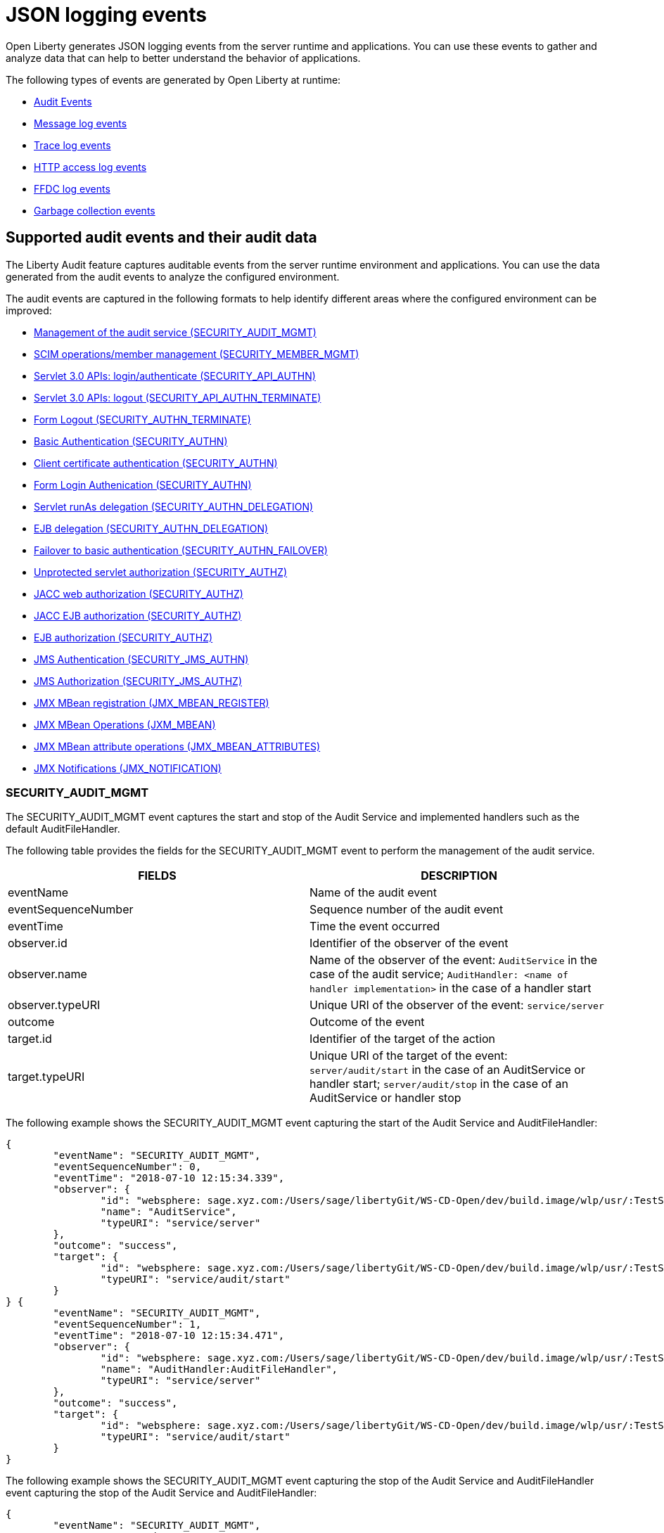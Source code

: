 // Copyright (c) 2018 IBM Corporation and others.
// Licensed under Creative Commons Attribution-NoDerivatives
// 4.0 International (CC BY-ND 4.0)
//   https://creativecommons.org/licenses/by-nd/4.0/
//
// Contributors:
//     IBM Corporation
//
:page-layout: general-reference
:page-type: general
:seo-title: JSON logging events - OpenLiberty.io
:seo-description: The JSON logging events that can be captured from the Open Liberty server runtime environment and applications.
= JSON logging events
Open Liberty generates JSON logging events from the server runtime and applications. You can use these events to gather and analyze data that can help to better understand the behavior of applications. 

The following types of events are generated by Open Liberty at runtime:

* <<Supported audit events and their data, Audit Events>>
* <<Message log events, Message log events>>
* <<Trace log events, Trace log events>>
* <<HTTP access log events, HTTP access log events>>
* <<FFDC log events, FFDC log events>>
* <<Garbage collection events, Garbage collection events>>

== Supported audit events and their audit data

The Liberty Audit feature captures auditable events from the server runtime environment and applications. You can use the data generated from the audit events to analyze the configured environment.

The audit events are captured in the following formats to help identify different areas where the configured environment can be improved:

* <<SECURITY_AUDIT_MGMT, Management of the audit service (SECURITY_AUDIT_MGMT)>>
* <<SECURITY_MEMBER_MGMT, SCIM operations/member management (SECURITY_MEMBER_MGMT)>>
* <<SECURITY_API_AUTHN, Servlet 3.0 APIs: login/authenticate (SECURITY_API_AUTHN)>>
* <<SECURITY_API_AUTHN_TERMINATE, Servlet 3.0 APIs: logout (SECURITY_API_AUTHN_TERMINATE)>>
* <<SECURITY_AUTHN_TERMINATE, Form Logout (SECURITY_AUTHN_TERMINATE)>>
* <<SECURITY_AUTHN, Basic Authentication (SECURITY_AUTHN)>>
* <<SECURITY_AUTHN, Client certificate authentication (SECURITY_AUTHN)>>
* <<SECURITY_AUTHN, Form Login Authenication (SECURITY_AUTHN)>>
* <<SECURITY_AUTHN_DELEGATION, Servlet runAs delegation (SECURITY_AUTHN_DELEGATION)>>
* <<SECURITY_AUTHN_DELEGATION, EJB delegation (SECURITY_AUTHN_DELEGATION)>>
* <<SECURITY_AUTHN_FAILOVER, Failover to basic authentication (SECURITY_AUTHN_FAILOVER)>>
* <<SECURITY_AUTHZ, Unprotected servlet authorization (SECURITY_AUTHZ)>>
* <<SECURITY_AUTHZ, JACC web authorization (SECURITY_AUTHZ)>>
* <<SECURITY_AUTHZ, JACC EJB authorization (SECURITY_AUTHZ)>>
* <<SECURITY_AUTHZ, EJB authorization (SECURITY_AUTHZ)>>
* <<SECURITY_JMS_AUTHN, JMS Authentication (SECURITY_JMS_AUTHN)>>
* <<SECURITY_JMS_AUTHZ, JMS Authorization (SECURITY_JMS_AUTHZ)>>
* <<JMX_MBEAN_REGISTER, JMX MBean registration (JMX_MBEAN_REGISTER)>>
* <<JMX_MBEAN, JMX MBean Operations (JXM_MBEAN)>>
* <<JMX_MBEAN_ATTRIBUTES, JMX MBean attribute operations (JMX_MBEAN_ATTRIBUTES)>>
* <<JMX_NOTIFICATION, JMX Notifications (JMX_NOTIFICATION)>>

=== SECURITY_AUDIT_MGMT

The SECURITY_AUDIT_MGMT event captures the start and stop of the Audit Service and implemented handlers such as the default AuditFileHandler.


The following table provides the fields for the SECURITY_AUDIT_MGMT event to perform the management of the audit service.

[cols=",",options="header",]
|===
|FIELDS |DESCRIPTION
|eventName |Name of the audit event
|eventSequenceNumber |Sequence number of the audit event
|eventTime |Time the event occurred
|observer.id |Identifier of the observer of the event
|observer.name |Name of the observer of the event: `AuditService` in the case of the audit service; `AuditHandler: <name of handler implementation>` in the case of a handler start
|observer.typeURI |Unique URI of the observer of the event: `service/server`
|outcome |Outcome of the event
|target.id |Identifier of the target of the action
|target.typeURI |Unique URI of the target of the event: `server/audit/start` in the case of an AuditService or handler start; `server/audit/stop` in the case of an AuditService or handler stop
|===


The following example shows the SECURITY_AUDIT_MGMT event capturing the start of the Audit Service and AuditFileHandler:

[source,json]
----
{
	"eventName": "SECURITY_AUDIT_MGMT",
	"eventSequenceNumber": 0,
	"eventTime": "2018-07-10 12:15:34.339",
	"observer": {
		"id": "websphere: sage.xyz.com:/Users/sage/libertyGit/WS-CD-Open/dev/build.image/wlp/usr/:TestServer.audit",
		"name": "AuditService",
		"typeURI": "service/server"
	},
	"outcome": "success",
	"target": {
		"id": "websphere: sage.xyz.com:/Users/sage/libertyGit/WS-CD-Open/dev/build.image/wlp/usr/:TestServer.audit",
		"typeURI": "service/audit/start"
	}
} {
	"eventName": "SECURITY_AUDIT_MGMT",
	"eventSequenceNumber": 1,
	"eventTime": "2018-07-10 12:15:34.471",
	"observer": {
		"id": "websphere: sage.xyz.com:/Users/sage/libertyGit/WS-CD-Open/dev/build.image/wlp/usr/:TestServer.audit",
		"name": "AuditHandler:AuditFileHandler",
		"typeURI": "service/server"
	},
	"outcome": "success",
	"target": {
		"id": "websphere: sage.xyz.com:/Users/sage/libertyGit/WS-CD-Open/dev/build.image/wlp/usr/:TestServer.audit",
		"typeURI": "service/audit/start"
	}
}
----

The following example shows the SECURITY_AUDIT_MGMT event capturing the stop of the Audit Service and AuditFileHandler event capturing the stop of the Audit Service and AuditFileHandler:

[source,json]
----
{
	"eventName": "SECURITY_AUDIT_MGMT",
	"eventSequenceNumber": 8,
	"eventTime": "2018-07-10 12:15:40.354",
	"observer": {
		"id": "websphere: sage.xyz.com:/Users/sage/libertyGit/WS-CD-Open/dev/build.image/wlp/usr/:TestServer.audit",
		"name": "AuditHandler:AuditFileHandler",
		"typeURI": "service/server"
	},
	"outcome": "success",
	"target": {
		"id": "websphere: sage.xyz.com:/Users/sage/libertyGit/WS-CD-Open/dev/build.image/wlp/usr/:TestServer.audit",
		"typeURI": "service/audit/stop"
	}
} {
	"eventName": "SECURITY_AUDIT_MGMT",
	"eventSequenceNumber": 9,
	"eventTime": "2018-07-10 12:15:40.360",
   "observer": {
		"id": "websphere: sage.xyz.com:/Users/sage/libertyGit/WS-CD-Open/dev/build.image/wlp/usr/:TestServer.audit",
		"name": "AuditService",
		"typeURI": "service/server"
	},
	"outcome": "success",
	"target": {
		"id": "websphere: sage.xyz.com:/Users/sage/libertyGit/WS-CD-Open/dev/build.image/wlp/usr/:TestServer.audit",
		"typeURI": "service/audit/stop"
	}
}
----








=== SECURITY_MEMBER_MGMT

You can use the SECURITY_Member_MGMT event to perform SCIM operations or member management. The following table provides the fields for the SECURITY_Member_MGMT event and a description of each field.

[cols=",",options="header",]
|===
|FIELDS |DESCRIPTION
|eventName |Name of the audit event
|eventSequenceNumber |Sequence number of the audit event
|eventTime |Time the event occurred
|initiator.host.address |Host address of the initiator of the event
|initiator.host.agent |Name of monitoring agent associated with initiator
|observer.id |Identifier of the observer of the event
|observer.name |Name of the observer of the event: `SecurityService`
|observer.typeURI |Unique URI of the observer of the event: `service/server`
|outcome |Outcome of the event
|reason.reasonCode |A value indicating the underlying success or error code for the outcome. In general, a value of 200 means success.
|reason.reasonType |A value indicating the underlying mechanism, i.e., and HTTP or HTTPS associated with the request
|target.action |What action was being performed on the target
|target.appname |Name of the application to be accessed or run on the target
|target.credential.token |Token name of user performing action
|target.credential.type |Token type of user performing action
|target.entityType |Generic name of the member being acted upon: PersonAccount, Group
|target.host.address |Host and port of the target
|target.id |Identifier of the target of the action
|target.method |Method being invoked on the target, i.e.,GET, POST
|target.name |Name of the target. Note that the name will include “urbridge”, “scim” or “vmmservice”, depending on the flow of the request (for example, is it a call coming through scim).
|target.realm |Realm name associated with the target
|target.repositoryId |Repository identifier associated with the target
|target.session |Session identifier associated with the target
|target.uniqueName |Unique name of the member being acted upon
|target.typeURI |Unique URI of the target of the event: server/vmmservice/<action>
|===

The following example shows a SECURITY_MEMBER_MGMT user record creation action:

[source,json]
----
{
	"eventName": "SECURITY_MEMBER_MGMT",
	"eventSequenceNumber": 13,
	"eventTime": "2018-07-24 10:58:45.284 EDT",
	"initiator": \{
		"host": \{
			"address": "127.0.0.1",
			"agent": "Java/1.8.0"
		}
	},
	"observer": \{
		"id": "#websphere#: sage.xyz.com:C:/liberty/libertyGit/WS-CD-Open/#dev#/build.image/#wlp#/#usr#/:scim.custom.repository.audit",
		"name": "SecurityService",
		"typeURI": "service/server"
	},
	"outcome": "success",
	"reason": \{
		"reasonCode": "200",
		"reasonType": "HTTPS"
	},
	"target": \{
		"action": "create",
		"#appname#": "RESTProxyServlet",
		"credential": \{
			"token": "adminUser",
			"type": "BASIC"
		},
		"entityType": "PersonAccount",
		"host": \{
			"address": "127.0.0.1:63571"
		},
		"id": "#websphere#: sage.xyz.com:C:/liberty/libertyGit/WS-CD-Open/#dev#/build.image/#wlp#/#usr#/:scim.custom.repository.audit",
		"method": "POST",
		"name": "/#ibm#/#api#/#scim#/Users",
		"realm": "sampleCustomRepositoryRealm",
		"repositoryId": "sampleCustomRepository",
		"session": "myQz9fZu2ZUW0nEUWvEaiQC",
		"typeURI": "service/#vmmservice#/create",
		"uniqueName": "#cn#=#usertemp#,o=#ibm#,c=us"

	}

}
----

The following example shows a SECURITY_MEMBER_MGMT user lookup action:

[source,json]
----
{
	"eventName": "SECURITY_MEMBER_MGMT",
	"eventSequenceNumber": 14,
	"eventTime": "2018-07-24 10:58:45.343 EDT",
   "initiator": \{
		"host": \{
			"address": "127.0.0.1",
			"agent": "Java/1.8.0"
		}
	},
	"observer": \{
		"id": "#websphere#: sage.xyz.com:C:/liberty/libertyGit/WS-CD-Open/#dev#/build.image/#wlp#/#usr#/:scim.custom.repository.audit",
		"name": "SecurityService",
		"typeURI": "service/server"
	},
	"outcome": "success",
	"reason": \{
		"reasonCode": "200",
		"reasonType": "HTTPS"
	},
	"target": \{
		"action": "get",
		"#appname#": "RESTProxyServlet",
		"credential": \{
			"token": "adminUser",
			"type": "BASIC"
		},
		"entityType": "PersonAccount",
		"host": \{
			"address": "127.0.0.1:63571"
		},
		"id": "#websphere#: sage.xyz.com:C:/liberty/libertyGit/WS-CD-Open/#dev#/build.image/#wlp#/#usr#/:scim.custom.repository.audit",
		"method": "POST",
		"name": "/#ibm#/#api#/#scim#/Users",
		"realm": "sampleCustomRepositoryRealm",
		"repositoryId": "sampleCustomRepository",
		"session": "myQz9fZu2ZUW0nEUWvEaiQC",
		"typeURI": "service/#vmmservice#/get",
		"uniqueName": "#cn#=#usertemp#,o=#ibm#,c=us"
	}
}
----


=== SECURITY_API_AUTHN

You can use the SECURITY_API_AUTHN event to perform login and authentication for servlet 3.0 APIs. The following table provides the fields for the SECURITY_API_AUTHN event and a description of each field.

[cols=",",options="header",]
|===
|FIELDS |DESCRIPTION
|eventName |Name of the audit event
|eventSequenceNumber |Sequence number of the audit event
|eventTime |Time the event occurred
|initiator.host.address |Host address of the initiator of the event
|initiator.host.agent |Name of monitoring agent associated with initiator
|observer.id |Identifier of the observer of the event
|observer.name |Name of the observer of the event: `SecurityService`
|observer.typeURI |Unique URI of the observer of the event: `service/server`
|outcome |Outcome of the event
|reason.reasonCode |A value indicating the underlying success or error code for the outcome. In general, a value of 200 means success
|reason.reasonType |A value indicating the underlying mechanism, i.e., HTTP or HTTPS, associated with the request
|target.appname |Name of the application to be accessed or run on the target
|target.credential.token |Token name of user performing action
|target.credential.type |Token type of user performing action. BASIC, FORM or CLIENTCERT
|target.host.address |Host and port of the target
|target.id |Identifier of the target of the action
|target.method |Method being invoked on the target, i.e.,GET, POST
|target.name |Context root
|target.params |Names and values of any parameters sent to the target with the action
|target.realm |Realm name associated with the target
|target.session |HTTP session ID
|target.typeURI |Unique URI of the target of the event: `service/application/web`
|===

The following example shows a SECURITY_API_AUTHN event that results in a redirect:

[source,json]
----
{
	"eventName": “SECURITY_API_AUTHN ",
	"eventSequenceNumber": 2,
	"eventTime": "2018-07-24 13:03:24.142 EDT",
	"initiator": \{
		"host": \{
			"address": "127.0.0.1",
			"agent": "Apache-HttpClient/4.1.2 (java 1.5)"
		}
	},
	"observer": \{
		"id": "#websphere#: sage.xyz.com:C:/liberty/libertyGit/WS-CD-Open/#dev#/build.image/#wlp#/#usr#/:com.ibm.ws.webcontainer.security.fat.loginmethod.audit",
		"name": "SecurityService",
		"typeURI": "service/server"
	},
	"outcome": "failure",
	"reason": \{
		"reasonCode": "401",
		"reasonType": "HTTP"
	},
	"target": \{
		"#appname#": "ProgrammaticAPIServlet",
		"credential": \{
			"token": "user2",
			"type": "BASIC"
		},
		"host": \{
			"address": "127.0.0.1:8010"
		},
		"id": "#websphere#: sage.xyz.com:C:/liberty/libertyGit/WS-CD-Open/#dev#/build.image/#wlp#/#usr#/:com.ibm.ws.webcontainer.security.fat.loginmethod.audit",
		"method": "GET",
		"name": "/#basicauth#/ProgrammaticAPIServlet",
		"#params#": "testMethod=login,logout,login&user=user2&password=*******",
		"realm": "BasicRealm",
		"session": "MDqMWXO--7cmdu4Oqkt8J3i",
		"typeURI": "service/application/web"

	}
}
----

=== SECURITY_API_AUTHN_TERMINATE

You can use the SECURITY_API_AUTHN_TERMINATE event to log out for servlet 3.0 APIs. The following table provides the fields for the SECURITY_API_AUTHN_TERMINATE event and a description of each field.

[cols=",",options="header",]
|===
|FIELDS |DESCRIPTION
|eventName |Name of the audit event
|eventSequenceNumber |Sequence number of the audit event
|eventTime |Time the event occurred
|initiator.host.address |Host address of the initiator of the event
|initiator.host.agent |Name of monitoring agent associated with initiator
|observer.id |Identifier of the observer of the event
|observer.name |Name of the observer of the event: `SecurityService`
|observer.typeURI |Unique URI of the observer of the event: `service/server`
|outcome |Outcome of the event
|reason.reasonCode |A value indicating the underlying success or error code for the outcome. In general, a value of 200 means success
|reason.reasonType |A value indicating the underlying mechanism, i.e., HTTP or HTTPS, associated with the request
|target.appname |Name of the application to be accessed or run on the target
|target.credential.token |Token name of user performing action
|target.credential.type |Token type of user performing action. BASIC, FORM or CLIENTCERT
|target.host.address |Host and port of the target
|target.id |Identifier of the target of the action
|target.method |Method being invoked on the target, i.e.,GET, POST
|target.name |Context root
|target.params |Names and values of any parameters sent to the target with the action
|target.realm |Realm name associated with the target
|target.session |HTTP Session ID
|target.typeURI |Unique URI of the target of the event: `service/application/web`
|===

The following example shows a successful SECURITY_API_AUTHN_TERMINATE event:

[source,json]
----
{
	"eventName": “SECURITY_API_AUTHN_TERMINATE ",
	"eventSequenceNumber": 3,
	"eventTime": "2018-07-24 13:03:24.193 EDT",
	"initiator": \{
		"host": \{
			"address": "127.0.0.1",
			"agent": "Apache-HttpClient/4.1.2 (java 1.5)"
		}
	},
	"observer": \{
		"id": "#websphere#: sage.xyz.com:C:/liberty/libertyGit/WS-CD-Open/#dev#/build.image/#wlp#/#usr#/:com.ibm.ws.webcontainer.security.fat.loginmethod.audit",
		"name": "SecurityService",
		"typeURI": "service/server"
	},
	"outcome": "success",
	"reason": \{
		"reasonCode": "200",
		"reasonType": "HTTP"
	},
	"target": \{
		"#appname#": "ProgrammaticAPIServlet",
		"credential": \{
			"token": "user1",
			"type": "BASIC"
		},
		"host": \{
			"address": "127.0.0.1:8010"
		},
		"id": "#websphere#: sage.xyz.com:C:/liberty/libertyGit/WS-CD-Open/#dev#/build.image/#wlp#/#usr#/:com.ibm.ws.webcontainer.security.fat.loginmethod.audit",
		"method": "GET",
		"name": "/#basicauth#/ProgrammaticAPIServlet",
		"#params#": "testMethod=login,logout,login&user=user2&password=*******",
		"realm": "BasicRealm",
		"session": "MDqMWXO--7cmdu4Oqkt8J3i",
		"typeURI": "service/application/web"
	}
}
----

=== SECURITY_AUTHN

You can use the SECURITY_AUTHN event to perform basic authentication, form login authentication, client certificate authentication, and JASPI authentication. The following table provides the fields for the SECURITY_AUTHN event and a description of each field.

[cols=",",options="header",]
|===
|FIELDS |DESCRIPTION
|eventName |Name of the audit event
|eventSequenceNumber |Sequence number of the audit event
|eventTime |Time the event occurred
|initiator.host.address |Host address of the initiator of the event
|initiator.host.agent |Name of monitoring agent associated with initiator
|observer.id |Identifier of the observer of the event
|observer.name |Name of the observer of the event: `SecurityService`
|observer.typeURI |Unique URI of the observer of the event: `service/server`
|outcome |Outcome of the event
|reason.reasonCode |A value indicating the underlying success or error code for the outcome. In general, a value of 200 means success
|reason.reasonType |A value indicating the underlying mechanism, i.e., HTTP or HTTPS, associated with the request
|target.appname |Name of the application to be accessed or run on the target
|target.credential.token |Token name of user performing action
|target.credential.type |Token type of user performing action. BASIC, FORM or CLIENTCERT
|target.host.address |Host and port of the target
|target.id |Identifier of the target of the action
|target.method |Method being invoked on the target, i.e.,GET, POST
|target.name |Context root
|target.params |Names and values of any parameters sent to the target with the action
|target.realm |Realm name associated with the target
|target.session |HTTP session ID
|target.typeURI |Unique URI of the target of the event: `service/application/web`
|===

The following example shows a successful SECURITY_AUTHN event:

[source,json]
----
{
	"eventName": "SECURITY_AUTHN",
	"eventSequenceNumber": 6,
	"eventTime": "2018-07-24 13:03:28.652 EDT",
   "initiator": \{
		"host": \{
			"address": "127.0.0.1",
			"agent": "Apache-HttpClient/4.1.2 (java 1.5)"
		}
	},
	"observer": \{
		"id": "#websphere#: sage.xyz.com:C:/liberty/libertyGit/WS-CD-Open/#dev#/build.image/#wlp#/#usr#/:com.ibm.ws.webcontainer.security.fat.loginmethod.audit",
		"name": "SecurityService",
		"typeURI": "service/server"
	},
	"outcome": "success",
	"reason": \{
		"reasonCode": "200",
		"reasonType": "HTTP"
	},
	"target": \{
		"#appname#": "ProgrammaticAPIServlet",
		"credential": \{
			"token": "user1",
			"type": "BASIC"
		},
		"host": \{
			"address": "127.0.0.1:8010"
		},
		"id": "#websphere#: sage.xyz.com:C:/liberty/libertyGit/WS-CD-Open/#dev#/build.image/#wlp#/#usr#/:com.ibm.ws.webcontainer.security.fat.loginmethod.audit",
		"method": "GET",
		"name": "/#basicauth#/ProgrammaticAPIServlet",
		"#params#": "testMethod=login,logout,login&user=invalidUser&password=*********",
		"realm": "BasicRealm",
		"session": "vvmysQmVNHt4OfCRNIflZBt",
		"typeURI": "service/application/web"
	}
}
----


=== SECURITY_AUTHN_DELEGATION

You can use the SECURITY_AUTHN_DELEGATION event to perform Servlet runAs delegation and EJB delegation. The following table provides the fields for the SECURITY_AUTHN_DELEGATION event and a description of each field.

[cols=",",options="header",]
|===
|FIELDS |DESCRIPTION
|eventName |Name of the audit event
|eventSequenceNumber |Sequence number of the audit event
|eventTime |Time the event occurred
|initiator.host.address |Host address of the initiator of the event
|initiator.host.agent |Name of monitoring agent associated with initiator
|observer.id |Identifier of the observer of the event
|observer.name |Name of the observer of the event: `SecurityService`
|observer.typeURI |Unique URI of the observer of the event: `service/server`
|outcome |Outcome of the event
|reason.reasonCode |A value indicating the underlying success or error code for the outcome. In general, a value of 200 means success
|reason.reasonType |A value indicating the underlying mechanism, i.e., HTTP or HTTPS, associated with the request
|target.appname |Name of the application to be accessed or run on the target
|target.credential.token |Token name of user performing action
|target.credential.type |Token type of user performing action. BASIC, FORM or CLIENTCERT
|target.delegation.users |List of users in the delegation flow, starting with the initial user invoking the action
|target.host.address |Host and port of the target
|target.id |Identifier of the target of the action
|target.method |Method being invoked on the target, i.e.,GET, POST
|target.name |Context root
|target.params |Names and values of any parameters sent to the target with the action
|target.realm |Realm name associated with the target
|target.runas.role |RunAs role name used in the delegation
|target.session |HTTP session ID
|target.typeURI |Unique URI of the target of the event: `service/application/web`
|===

}

The following example shows a successful SECURITY_AUTHN_DELEGATION event:

[source,json]
----
{
	"eventName": “SECURITY_AUTHN_DELEGATION ",
	"eventSequenceNumber": 12,
	"eventTime": "2018-07-16 10:38:02.281",
	"initiator": \{
		"host": \{
			"address": "127.0.0.1",
			"agent": "Apache-HttpClient/4.1.2 (java 1.5)"
		}
	},
	"observer": \{
		"id": "#websphere#: sage.xyz.com:C:/liberty/libertyGit/WS-CD-Open/#dev#/build.image/#wlp#/#usr#/:com.ibm.ws.ejbcontainer.security.fat.audit",
		"name": "SecurityService",
		"typeURI": "service/server"
	},
	"outcome": "success",
	"reason": \{
		"reasonCode": "200",
		"reasonType": "EJB"
	},
	"target": \{
		"#appname#": "SecurityEJBA01Bean",
		"credential": \{
			"token": "user2",
			"type": "BASIC"
		},
		"delegation": \{
			"users": "user:BasicRealm/user2; user:BasicRealm/user99"
		},
		"host": \{
			"address": "127.0.0.1:8010"
		},
		"id": "#websphere#: sage.xyz.com:C:/liberty/libertyGit/WS-CD-Open/#dev#/build.image/#wlp#/#usr#/:com.ibm.ws.ejbcontainer.security.fat.audit",
		"method": "GET",
		"name": "/#securityejb#/SimpleServlet",
		"#params#": "testInstance=ejb01&testMethod=runAsSpecified",
		"realm": "BasicRealm",
      "#runas#": \{
			"role": "Employee"
		},
		"session": "b3g01JoFvsy7uKDNBqH7An-",
		"typeURI": "service/application/web"
	}
}
----

=== SECURITY_AUTHN_FAILOVER

You can use the SECURITY_AUTHN_FAILOVER event to perform failover to basic authentication. The following table provides the fields for the SECURITY_AUTHN_FAILOVER event and a description of each field.

[cols=",",options="header",]
|===
|FIELDS |DESCRIPTION
|eventName |Name of the audit event
|eventSequenceNumber |Sequence number of the audit event
|eventTime |Time the event occurred
|initiator.host.address |Host address of the initiator of the event
|initiator.host.agent |Name of monitoring agent associated with initiator
|observer.id |Identifier of the observer of the event
|observer.name |Name of the observer of the event: `SecurityService`
|observer.typeURI |Unique URI of the observer of the event: `service/server`
|outcome |Outcome of the event
|reason.reasonCode |A value indicating the underlying success or error code for the outcome. In general, a value of 200 means success
|reason.reasonType |A value indicating the underlying mechanism, i.e., HTTP or HTTPS associated with the request
|target.appname |Name of the application to be accessed or run on the target
|target.authtype.failover |Name of failover authentication mechanism
|target.authtype.original |Name of original authentication mechanism
|target.credential.token |Token name of user performing action
|target.credential.type |Token type of user performing action. BASIC, FORM, or CLIENTCERT
|target.host.address |Host and port of the target
|target.id |Identifier of the target of the action
|target.method |Method being invoked on the target, i.e.,GET, POST
|target.name |Context root
|target.params |Names and values of any parameters sent to the target with the action
|target.realm |Realm name associated with the target
|target.session |HTTP session ID
|target.typeURI |Unique URI of the target of the event: `service/application/web`
|===

The following example shows a SECURITY_AUTHN_FAILOVER event:

[source,json]
----
{
	"eventName": "SECURITY_AUTHN_FAILOVER”,
	"eventSequenceNumber": 4,
	"eventTime": "2018-07-24 13:05:03.777 EDT",
	"initiator": \{
		"host": \{
			"address": "127.0.0.1",
			"agent": "Apache-HttpClient/4.1.2 (java 1.5)"
		}
	},
	"observer": \{
		"id": "#websphere#: sage.xyz.com:C:/liberty/libertyGit/WS-CD-Open/#dev#/build.image/#wlp#/#usr#/:com.ibm.ws.webcontainer.security.fat.clientcertfailover.audit",
		"name": "SecurityService",
		"typeURI": "service/server"
	},
	"outcome": "success",
	"reason": \{
		"reasonCode": "200",
		"reasonType": "HTTPS"
	},
	"target": \{
		"#appname#": "ClientCertServlet",
		"#authtype#": \{
			"#failover#": "BASIC",
			"original": "CLIENT_CERT"
		},
		"credential": \{
			"token": "LDAPUser1",
			"type": "BASIC"
		},
		"host": \{
			"address": "127.0.0.1:8020"
		},
		"id": "#websphere#: sage.xyz.com:C:/liberty/libertyGit/WS-CD-Open/#dev#/build.image/#wlp#/#usr#/:com.ibm.ws.webcontainer.security.fat.clientcertfailover.audit",
		"method": "GET",
		"name": "/#clientcert#/SimpleServlet",
		"realm": "SampleLdapIDSRealm",
		"session": "-7moVRZaL1mU2SVf0RHP28x",
		"typeURI": "service/application/web"
	}
}
----


=== SECURITY_AUTHN_TERMINATE

You can use the SECURTIY_AUTHN_TERMINATE event to perform a form logout. The following table provides the fields for the SECURITY_AUTHN_TERMINATE event and a description of each field.

[cols=",",options="header",]
|===
|FIELDS |DESCRIPTION
|eventName |Name of the audit event
|eventSequenceNumber |Sequence number of the audit event
|eventTime |Time the event occurred
|initiator.host.address |Host address of the initiator of the event
|initiator.host.agent |Name of monitoring agent associated with initiator
|observer.id |Identifier of the observer of the event
|observer.name |Name of the observer of the event: `SecurityService`
|observer.typeURI |Unique URI of the observer of the event: `service/server`
|outcome |Outcome of the event
|reason.reasonCode |A value indicating the underlying success or error code for the outcome. In general, a value of 200 means success
|reason.reasonType |A value indicating the underlying mechanism, i.e., HTTP or HTTPS, associated with the request
|target.appname |Name of the application to be accessed or run on the target
|target.authtype.failover |Name of failover authentication mechanism
|target.authtype.original |Name of original authentication mechanism
|target.credential.token |Token name of user performing action
|target.credential.type |Token type of user performing action. BASIC, FORM or CLIENTCERT
|target.host.address |Host and port of the target
|target.id |Identifier of the target of the action
|target.method |Method being invoked on the target, i.e.,GET, POST
|target.name |Context root
|target.params |Names and values of any parameters sent to the target with the action
|target.realm |Realm name associated with the target
|target.session |HTTP session ID
|target.typeURI |Unique URI of the target of the event: `service/application/web`
|===

Example of SECURITY_AUTHN_TERMINATE

[source,json]
----
{
	"eventName": “SECURITY_AUTHN_TERMINATE ",
	"eventSequenceNumber
	"eventTime": "2018-07-24 13:02:50.813 EDT",
	"initiator": \{
		"host": \{
			"address": "127.0.0.1",
			"agent": "Apache-HttpClient/4.1.2 (java 1.5)"
		}
	},
	"observer": \{
		"id": "#websphere#: sage.xyz.com:C:/liberty/libertyGit/WS-CD-Open/#dev#/build.image/#wlp#/#usr#/:com.ibm.ws.webcontainer.security.fat.formlogout.audit",
		"name": "SecurityService",
		"typeURI": "service/server"
	},
	"outcome": "success",
	"reason": \{
		"reasonCode": "200",
		"reasonType": "HTTP"
	},
	"target": \{
		"credential": \{
			"token": "user1",
			"type": "FORM"
		},
		"host": \{
			"address": "127.0.0.1:8010"
		},
		"id": "#websphere#: sage.xyz.com:C:/liberty/libertyGit/WS-CD-Open/#dev#/build.image/#wlp#/#usr#/:com.ibm.ws.webcontainer.security.fat.formlogout.audit",
		"method": "POST",
		"name": "/#formlogin#/ibm_security_logout",
		"realm": "BasicRealm",
		"session": "oNbsJSCYJrg2SPqzlL-5YxG",
		"typeURI": "service/application/web"

	}

}
----

=== SECURITY_AUTHZ

You can use the  SECURITY_AUTHZ event to perform Jacc web authorization, unprotected servlet authorization, Jacc EJB authorization, and EJB authorization. The following table provides the fields for the SECURITY_AUTHZ event and a description of each field.

[cols=",",options="header",]
|===
|FIELDS |DESCRIPTION
|eventName |Name of the audit event
|eventSequenceNumber |Sequence number of the audit event
|eventTime |Time the event occurred
|initiator.host.address |Host address of the initiator of the event
|initiator.host.agent |Name of monitoring agent associated with initiator
|observer.id |Identifier of the observer of the event
|observer.name |Name of the observer of the event: `SecurityService`
|observer.typeURI |Unique URI of the observer of the event: `service/server`
|outcome |Outcome of the event
|reason.reasonCode |A value indicating the underlying success or error code for the outcome. In general, a value of 200 means success
|reason.reasonType |A value indicating the underlying mechanism, i.e., HTTP and HTTPS, associated with the request
|target.appname |Name of the application to be accessed or run on the target
|target.credential.token |Token name of user performing action
|target.credential.type |Token type of user performing action. BASIC, FORM or CLIENTCERT
|target.ejb.beanname |EJB bean name (for EJB authorization)
|target.ejb.method.interface |EJB method interface (for EJB authorization)
|target.ejb.method.signature |EJB method signature (for EJB authorization)
|target.ejb.module.name |EJB module name (for EJB authorization)
|target.host.address |Host and port of the target
|target.id |Identifier of the target of the action
|target.method |Method being invoked on the target, i.e.,GET, POST
|target.name |Context root
|target.params |Names and values of any parameters sent to the target with the action
|target.realm |Realm name associated with the target
|target.role.names |Roles identified as being needed (if not permit all for EJBs)
|target.session |HTTP session ID
|target.typeURI |Unique URI of the target of the event: `service/application/web`
|===

The following example shows a successful WEB authorization event:

[source,json]
----
{
	"eventName": “SECURITY_AUTHZ ",
	"eventSequenceNumber": 4,
	"eventTime": "2018-07-16 10:37:56.259",
	"initiator": \{
		"host": \{
			"address": "127.0.0.1",
			"agent": "Apache-HttpClient/4.1.2 (java 1.5)"
		}
	},
	"observer": \{
		"id": "#websphere#: sage.xyz.com:C:/liberty/libertyGit/WS-CD-Open/#dev#/build.image/#wlp#/#usr#/:com.ibm.ws.ejbcontainer.security.fat.audit",
		"name": "SecurityService",
		"typeURI": "service/server"
	},
	"outcome": "success",
	"reason": \{
		"reasonCode": "200",
		"reasonType": "HTTP"
	},
	"target": \{
		"#appname#": "SecurityEJBServlet",
		"credential": \{
			"token": "user2",
			"type": "BASIC"
		},
		"host": \{
			"address": "127.0.0.1:8010"
		},
		"id": "#websphere#: sage.xyz.com:C:/liberty/libertyGit/WS-CD-Open/#dev#/build.image/#wlp#/#usr#/:com.ibm.ws.ejbcontainer.security.fat.audit",
		"method": "GET",
		"name": "/#securityejb#/SimpleServlet",
		"#params#": "testInstance=ejb01&testMethod=runAsSpecified",
		"realm": "BasicRealm",
		"role": \{
			"names": "[AllAuthenticated]"
		},
		"session": "NNLU_QCIGIOPHhKLWY1BxVJ",
		"typeURI": "service/application/web"
	}
}
----

The following example shows a successful EJB authorization:
[source,json]
----
{
	"eventName": “SECURITY_AUTHZ”,
	"eventSequenceNumber": 5,
	"eventTime": "2018-07-16 10:37:56.719",
	"initiator": \{
		"host": \{
			"address": "127.0.0.1",
			"agent": "Apache-HttpClient/4.1.2 (java 1.5)"
		}
	},
	"observer": \{
		"id": "#websphere#: sage.xyz.com:C:/liberty/libertyGit/WS-CD-Open/#dev#/build.image/#wlp#/#usr#/:com.ibm.ws.ejbcontainer.security.fat.audit",
		"name": "SecurityService",
		"typeURI": "service/server"
	},
	"outcome": "success",
	"reason": \{
		"reasonCode": "200",
		"reasonType": "EJB Permit All"
	},
	"target": \{
		"#appname#": "#securityejb#",
		"credential": \{
			"token": "user2",
			"type": "BASIC"
		},
		"#ejb#": \{
			"#beanname#": "SecurityEJBA01Bean",
			"method": \{
				"interface": "Local",
				"signature": "runAsSpecified:"
			},
			"module": \{
				"name": "SecurityEJB.jar"
			}
		},
		"host": \{
			"address": "127.0.0.1:8010"
		},
		"id": "#websphere#: sage.xyz.com:C:/liberty/libertyGit/WS-CD-Open/#dev#/build.image/#wlp#/#usr#/:com.ibm.ws.ejbcontainer.security.fat.audit",
		"method": "runAsSpecified",
		"name": "/#securityejb#/SimpleServlet",
		"#params#": "testInstance=ejb01&testMethod=runAsSpecified",
		"realm": "BasicRealm",
		"session": "NNLU_QCIGIOPHhKLWY1BxVJ",
		"typeURI": "service/application/web"
	}
----

=== SECURITY_JMS_AUTHN

You can use the SECURITY_JMS_AUTHENTICATION event to perform JMS authentication. The following table provides the fields for the SECURITY_JMS_AUTHENTICATION event and a description of each field.

[cols=",",options="header",]
|===
|FIELDS |DESCRIPTION
|eventName |Name of the audit event
|eventSequenceNumber |Sequence number of the audit event
|eventTime |Time the event occurred
|initiator.host.address |Host address of the initiator of the event
|initiator.host.agent |Name of monitoring agent associated with initiator
|observer.id |Identifier of the observer of the event
|observer.name |Name of the observer of the event: `JMSMessagingImplementation`
|observer.typeURI |Unique URI of the observer of the event: `service/server`
|outcome |Outcome of the event
|reason.reasonCode |A value indicating the underlying success or error code for the outcome. In general, a value of 200 means success
|reason.reasonType |A value indicating the underlying mechanism, i.e., and HTTP(S), JMS, EJB, etc. associated with the request
|target.credential.token |Token name of user performing action
|target.credential.type |Token type of user performing action
|target.host.address |Host and port of the target
|target.id |Identifier of the target of the action
|target.messaging.busname |Name of messaging bus
|target.messaging.callType |Identifies if call is remote or local
|target.messaging.engine |Name of messaging engine
|target.messaing.loginType |Name of the login algorithm used, i.e., Userid+Password
|target.messaging.remote.chainName |If the operation is remote, the name of the remote chain name
|target.realm |Realm name associated with the target
|target.typeURI |Unique URI of the target of the event: `service/jms/messaging`
|===

The following example shows a successful SECURITY_JMS_AUTHN event:

[source,json]
----
{
	"eventName": “SECURITY_JMS_AUTHN ",
	"eventSequenceNumber": 10,
	"eventTime": "2018-07-19 14:33:51.135 EDT",
	"observer": \{
		"id": "#websphere#: sage.xyz.com:C:/liberty/libertyGit/WS-CD-Open/#dev#/build.image/#wlp#/#usr#/:TestServer.audit",
		"name": "JMSMessagingImplementation",
		"typeURI": "service/server"
	},
	"outcome": "success",
	"reason": \{
		"reasonCode": "200",
		"reasonType": "JMS"
	},
	"target": \{
		"credential": \{
			"token": "validUser",
			"type": "BASIC"
		},
		"host": \{
			"address": "127.0.0.1:53166"
		},
		"id": "#websphere#: sage.xyz.com:C:/liberty/libertyGit/WS-CD-Open/#dev#/build.image/#wlp#/#usr#/:TestServer.audit",
		"messaging": \{
			"#busname#": "defaultBus",
			"callType": "remote",
			"engine": "defaultME",
			"loginType": "#Userid#+Password",
         "remote": \{
				"chainName": "InboundBasicMessaging"
			}
		},
		"realm": "customRealm",
		"typeURI": "service/#jms#/messagingEngine"
	}
}
----

=== SECURITY_JMS_AUTHZ

You can use the SECURITY_JMS_AUTHZ event to peform JMS authorization. The following table provides the fields for the SECURITY_JMS_AUTHZ event and a description of each field.

[cols=",",options="header",]
|===
|FIELDS |DESCRIPTION
|eventName |Name of the audit event
|eventSequenceNumber |Sequence number of the audit event
|eventTime |Time the event occurred
|initiator.host.address |Host address of the initiator of the event
|initiator.host.agent |Name of monitoring agent associated with initiator
|observer.id |Identifier of the observer of the event
|observer.name |Name of the observer of the event: `JMSMessagingImplementation`
|observer.typeURI |Unique URI of the observer of the event: `service/server`
|outcome |Outcome of the event
|reason.reasonCode |A value indicating the underlying success or error code for the outcome. In general, a value of 200 means success
|reason.reasonType |A value indicating the underlying mechanism, i.e., and HTTP(S), JMS, EJB, etc. associated with the request
|target.credential.token |Token name of user performing action
|target.credential.type |Token type of user performing action
|target.host.address |Host and port of the target
|target.id |Identifier of the target of the action
|target.messaging.busname |Name of messaging bus
|target.messaging.callType |Identifies if call is remote or local
|target.messaging.destination |Name of messaging destination
|target.messaging.engine |Name of messaging engine
|target.messaging.jmsActions |List of actions the credential is allowed
|target.messaging.jmsResource |Name of the JMS resource, i.e., QUEUE, TOPIC, TEMPORARY DESTINATION
|target.messaging.operationType |Name of the operation that is being requested
|target.messaging.remote.chainName |If the operation is remote, the name of the remote chain name
|target.realm |Realm name associated with the target
|target.typeURI |Unique URI of the target of the event: `service/jms/messaging`
|===

The following example shows a successful SECURITY_JMS_AUTHZ event:

[source,json]
----
{
	"eventName": “SECURITY_JMS_AUTHZ ",
	"eventSequenceNumber": 11,
	"eventTime": "2018-07-19 14:33:51.247 EDT",
	"observer": \{
		"id": "#websphere#: sage.xyz.com:C:/liberty/libertyGit/WS-CD-Open/#dev#/build.image/#wlp#/#usr#/:TestServer.audit",
		"name": "JMSMessagingImplementation",
		"typeURI": "service/server"
	},
	"outcome": "success",
	"reason": \{
		"reasonCode": "200",
		"reasonType": "JMS"
	},
	"target": \{
		"credential": \{
			"token": "validUser",
			"type": "BASIC"
		},
		"host": \{
			"address": "127.0.0.1:53166"
		},
		"id": "#websphere#: sage.xyz.com:C:/liberty/libertyGit/WS-CD-Open/#dev#/build.image/#wlp#/#usr#/:TestServer.audit",
		"messaging": \{
			"#busname#": "defaultBus",
			"callType": "remote",
			"destination": "BANK",
			"engine": "defaultME",
			"jmsActions": "[BROWSE, SEND, RECEIVE]",
			"jmsResource": "queue",
			"operationType": "SEND",
			"remote": \{
				"chainName": "InboundBasicMessaging"
			}
		},
		"realm": "customRealm",
		"typeURI": "service/#jms#/messagingResource"
	}
}
----

=== JMX_MBEAN_REGISTER

You can use the JMX_MBEAN_REGISTER event to perform JMX MBean registration. The following table provides the fields for the JMX_MBEAN_REGISTER event and a description of each field.

[cols=",",options="header",]
|===
|FIELDS |DESCRIPTION
|eventName |Name of the audit event
|eventSequenceNumber |Sequence number of the audit event
|eventTime |Time the event occurred
|initiator.host.address |Host address of the initiator of the event
|initiator.host.agent |Name of monitoring agent associated with initiator
|observer.id |Identifier of the observer of the event
|observer.name |Name of the observer of the event: `JMXService`
|observer.typeURI |Unique URI of the observer of the event: `service/server`
|outcome |Outcome of the event
|reason.reasonCode |A value indicating the underlying success or error code for the outcome. In general, a value of 200 means success
|reason.reasonType |A value indicating the underlying mechanism, i.e., and HTTP(S), JMS, EJB, etc. associated with the request, or the state behind the outcome
|target.id |Identifier of the target of the action
|target.jmx.mbean.action |MBean action being performed: register, unregister
|target.jmx.mbean.name |Name of the MBean being acted upon
|target.realm |Realm name associated with the target
|target.typeURI |Unique URI of the target of the event: `server/mbean`
|===

The following example shows a successful JMX_MBEAN_REGISTRATION event:

[source,json]
----
{
	"eventName": “JMX_MBEAN_REGISTER ",
	"eventSequenceNumber": 12,
	"eventTime": "2018-07-25 14:42:40.772 EDT",
	"observer": \{
		"id": "#websphere#: sage.xyz.com:C:/liberty/libertyGit/WS-CD-Open/#dev#/build.image/#wlp#/#usr#/:jmxConnectorAuditServer",
		"name": "JMXService",
		"typeURI": "service/server"
	},
	"outcome": "success",
	"reason": \{
		"reasonCode": "200",
		"reasonType": "Successful MBean registration"
	},
	"target": \{
		"id": "#websphere#: sage.xyz.com:C:/liberty/libertyGit/WS-CD-Open/#dev#/build.image/#wlp#/#usr#/:jmxConnectorAuditServer",
		"#jmx#": \{
			"#mbean#": \{
				"action": "registerMBean",
				"name": "web:name=ClassLoaderMBean"
			}
		},
		"realm": "QuickStartSecurityRealm",
		"typeURI": "server/#mbean#"
	}
}
----

=== JMX_MBEAN

You can use the JMX_MBEAN event to perform JMX_MBEAN operations. The following table provides the fields for the JMX_MBEAN event and a description of each field.

[cols=",",options="header",]
|===
|FIELDS |DESCRIPTION
|eventName |Name of the audit event
|eventSequenceNumber |Sequence number of the audit event
|eventTime |Time the event occurred
|initiator.host.address |Host address of the initiator of the event
|initiator.host.agent |Name of monitoring agent associated with initiator
|observer.id |Identifier of the observer of the event
|observer.name |Name of the observer of the event: `JMXService`
|observer.typeURI |Unique URI of the observer of the event: `service/server`
|outcome |Outcome of the event
|reason.reasonCode |A value indicating the underlying success or error code for the outcome. In general, a value of 200 means success
|reason.reasonType |A value indicating the underlying mechanism, i.e., and HTTP(S), JMS, EJB, etc. associated with the request, or the state behind the outcome
|target.id |Identifier of the target of the action
|target.jmx.mbean.action |MBean action being performed: query, create, invoke
|target.jmx.mbean.name |Name of the MBean being acted upon
|target.realm |Realm name associated with the target
|target.typeURI |Unique URI of the target of the event: `server/mbean`
|===

The following example shows a successful query of an MBean JMS_MBEAN event:

[source,json]
----
{
	"eventName": “JMX_MBEAN ",
	"eventSequenceNumber": 24,
	"eventTime": "2018-07-25 14:42:44.119 EDT",
	"observer": \{
		"id": "#websphere#: sage.xyz.com:C:/liberty/libertyGit/WS-CD-Open/#dev#/build.image/#wlp#/#usr#/:jmxConnectorAuditServer",
		"name": "JMXService",
		"typeURI": "service/server"
	},
	"outcome": "success",
	"reason": \{
		"reasonCode": "200",
		"reasonType": "Successful query of MBeans"
	},
	"target": \{
		"id": "#websphere#: sage.xyz.com:C:/liberty/libertyGit/WS-CD-Open/#dev#/build.image/#wlp#/#usr#/:jmxConnectorAuditServer",
		"#jmx#": \{
			"#mbean#": \{
				"action": "queryMBeans",
				"name": "java.lang:type=Threading"
			}
		},
		"realm": "QuickStartSecurityRealm",
		"typeURI": "server/#mbean#"
	}
}
----

=== JMX_MBEAN_ATTRIBUTES

You can use the JMX_MBEAN_ATTRIBUTES event to perform JMX MBEAN attribute operations. The following table provides the fields for the JMX_MBEAN_Attributes event and a description of each field.

[cols=",",options="header",]
|===
|FIELDS |DESCRIPTION
|eventName |Name of the audit event
|eventSequenceNumber |Sequence number of the audit event
|eventTime |Time the event occurred
|initiator.host.address |Host address of the initiator of the event
|initiator.host.agent |Name of monitoring agent associated with initiator
|observer.id |Identifier of the observer of the event
|observer.name |Name of the observer of the event: `JMXService`
|observer.typeURI |Unique URI of the observer of the event: `service/server`
|outcome |Outcome of the event
|reason.reasonCode |A value indicating the underlying success or error code for the outcome. In general, a value of 200 means success
|reason.reasonType |A value indicating the underlying mechanism, i.e., and HTTP(S), JMS, EJB, etc. associated with the request, or the state behind the outcome
|target.id |Identifier of the target of the action
|target.jmx.mbean.action |MBean action being performed on the MBean attribute(s). getAttribute(s) and setAttributes(s) are supported.
|target.jmx.mbean.attribute.names |Name of the attributes(s) being acted upon
|target.jmx.mbean.name |Name of the MBean being acted upon
|target.realm |Realm name associated with the target
|target.typeURI |Unique URI of the target of the event: `server/mbean`
|===

The following example shows a successful JMX_MBEAN_ATTRIBUTES event:

[source,json]
----
{
	"eventName": “JMX_BEAN_ATTRIBUTES ",
	"eventSequenceNumber": 43,
	"eventTime": "2018-07-25 14:42:51.070 EDT",
	"observer": \{
		"id": "#websphere#: sage.xyz.com:C:/liberty/libertyGit/WS-CD-Open/#dev#/build.image/#wlp#/#usr#/:jmxConnectorAuditServer",
		"name": "JMXService",
		"typeURI": "service/server"
	},
	"outcome": "success",
	"reason": \{
		"reasonCode": "200",
		"reasonType": "Successful retrieval of MBean attributes"
	},
	"target": \{
		"id": "#websphere#: sage.xyz.com:C:/liberty/libertyGit/WS-CD-Open/#dev#/build.image/#wlp#/#usr#/:jmxConnectorAuditServer",
		"#jmx#": \{
			"#mbean#": \{
				"action": "getAttributes",
				"attribute": \{
					"names": "[TotalStartedThreadCount = 132][CurrentThreadCpuTimeSupported = true]"
				},
				"name": "java.lang:type=Threading"
			}
		},
		"realm": "QuickStartSecurityRealm",
		"typeURI": "server/#mbean#"
	}
}
----

=== JMX_NOTIFICATION

You can use the JMX_NOTIFICATION event to perform JMX notifications. The following table provides the fields for the JMX_NOTIFICATION event and a description for each field.

[cols=",",options="header",]
|===
|FIELDS |DESCRIPTION
|eventName |Name of the audit event
|eventSequenceNumber |Sequence number of the audit event
|eventTime |Time the event occurred
|observer.id |Identifier of the observer of the event
|observer.name |Name of the observer of the event: `JMXService`
|observer.typeURI |Unique URI of the observer of the event: `service/server`
|Outcome |Outcome of the event
|reason.reasonCode |A value indicating the underlying success or error code for the outcome. In general, a value of 200 means success
|reason.reasonType |A value indicating the underlying mechanism, i.e., and HTTP(S), JMS, EJB, etc. associated with the request, or the state behind the outcome
|target.id |Identifier of the target of the action
|target.jmx.mbean.action |MBean action being performed on the MBean attribute(s)
|target.jmx.notification.filter |Name of the notification filter
|target.jmx.notification.listener |Name of the notification listener
|target.jmx.notification.name |Name of the notification
|target.realm |Realm name associated with the target
|target.typeURI |Unique URI of the target of the event: `server/mbean/notification`
|===

The following example shows a successful JMX_NOTIFICATION:

[source,json]
----
{
	"eventName": "JMX_NOTIFICATION",
	"eventSequenceNumber": 37,
	"eventTime": "2018-07-25 14:27:24.303 CDT",
	"observer": \{
		"id": "websphere: sage.xyz.com:/Users/sage/libertyGit/WS-CD-Open/dev/build.image/wlp/usr/:jmxConnectorAuditServer",
		"name": "JMXService",
		"typeURI": "service/server"
	},
	"outcome": "success",
	"reason": \{
		"reasonCode": "200",
		"reasonType": "Successful add of notification listener"
	},
	"target": \{
		"id": "websphere: sage.xyz.com:/Users/sage/libertyGit/WS-CD-Open/dev/build.image/wlp/usr/:jmxConnectorAuditServer",
		"jmx": \{
			"mbean": \{
				"action": "addNotificationListener"
			},
			"notification": \{
				"filter": "com.ibm.ws.jmx.connector.server.rest.notification.ClientNotificationFilter",
				"listener": "com.ibm.ws.jmx.connector.server.rest.notification.ClientNotificationListener",
				"name": "web:name=Notifier1"
			}
		},
		"realm": "QuickStartSecuritycealm",
		"typeURI": "server/mbean/notification"

	}
}
----
 

== Message log events
The following table provides the fields for message log events and a description for each field:

[cols=",",options="header",]
|===
|FIELDS |DESCRIPTION
|Severity |Severity indicator (F = Fatal, E = Error, W = Warning, A = Audit, I = Info, O = SystemOut, R = SystemErr)
|messageID |Message ID in the log line, which can be used to find out specific types of errors, for example, SRVE0250I
|methodName |Method name from log record.
|className |Class name from log record.
|loggerName |Logger name from log record.
|threadId |Thread ID in the log line, for example, 00000015. The thread ID is a string and not a number
|message |The message from log record, starting with the message ID.
|===

The following example shows a message log event:

[source,json]
----
{
    "type":"liberty_message",
    "host":"79e8ad2347b3",
    "ibm_userDir":"\/opt\/ibm\/wlp\/usr\/",
    "ibm_serverName":"defaultServer",
    "message":"CWWKE0001I: The server defaultServer has been launched.",
    "ibm_threadId":"00000001",
    "ibm_datetime":"2020-03-24T18:54:46.470+0000",
    "ibm_messageId":"CWWKE0001I",
    "module":"com.ibm.ws.kernel.launch.internal.FrameworkManager",
    "loglevel":"AUDIT",
    "ibm_sequence":"1585076086470_0000000000001"
}
----

== Trace log events
The following table provides the fields for trace log events and a description for each field:

[cols=",",options="header",]
|===
|FIELDS |DESCRIPTION
|severity |Severity indicator (1 = Fine, 2 = Finer, 3 = Finest, > = Entry, < = Exit)
|methodName |Method name from log record.
|className |Class name from log record.
|loggerName |Logger name from log record.
|threadId |Thread ID in the log line, for example, 00000015. The thread ID is a string and not a number.
|message |The message from log record.
|===

The following example of shows a trace log event:

[source,json]
----
{
    "type":"liberty_trace",
    "host":"79e8ad2347b3",
    "ibm_userDir":"\/opt\/ibm\/wlp\/usr\/",
    "ibm_serverName":"defaultServer",
    "message":"validateid : login uid367@email.com",
    "ibm_threadId":"00000260",
    "ibm_datetime":"2020-03-24T19:08:15.736+0000",
    "module":"com.acmeair.web.CustomerServiceRestInternal",
    "loglevel":"FINE",
    "ibm_sequence":"1585076895736_0000000000002",
    "ext_thread":"Default Executor-thread-539"
}
----

== HTTP access log events
The following table provdes the fields for HTTP access log events and a description for each field:

[cols=",",options="header",]
|===
|FIELDS |DESCRIPTION
|uriPath |Path information for the requested URL. This path information does not contain the query parameters, for example, `/pushworksserver/push/apps/tags`.
|requestMethod |HTTP verb, for example, GET
|remoteHost |Remote host IP address, for example, 127.0.0.1
|userAgent |The userAgent value in the request.
|requestProtocol |Protocol type, for example, HTTP/1.1.
|queryString |String representing query string from the HTTP request, for example, color=blue&size=large.
|bytesReceived |Bytes received in the URL, for example, 94.
|responseCode |HTTP response code, for example, 200.
|elapsedTime |Time that is taken to serve the request, in microseconds.
|requestHost |Request host IP address, for example, 127.0.0.1.
|requestPort |Port number of the request.
|===

The following example shows a HTTP access log event:

[source,json]
----
{
    "type":"liberty_accesslog",
    "host":"79e8ad2347b3",
    "ibm_userDir":"\/opt\/ibm\/wlp\/usr\/",
    "ibm_serverName":"defaultServer",
    "ibm_uriPath":"\/customer\/internal\/validateid",
    "ibm_requestMethod":"POST",
    "ibm_requestHost":"172.27.0.9",
    "ibm_requestPort":"9080",
    "ibm_remoteHost":"172.27.0.10",
    "ibm_userAgent":"Apache-CXF/3.3.3-SNAPSHOT",
    "ibm_requestProtocol":"HTTP\/1.1",
    "ibm_bytesReceived":18,
    "ibm_responseCode":200,
    "ibm_elapsedTime":1639930,
    "ibm_datetime":"2020-03-24T19:08:17.073+0000",
    "ibm_sequence":"1585076895433_0000000000003"
}
----

== FFDC log events
The following table provides the fields for first failure data capture (FFDC) events and a description for each field:

[cols=",",options="header",]
|===
|FIELDS |DESCRIPTION
|className |The class that emitted the FFDC entry.
|exceptionName |The exception that was reported in the FFDC entry.
|probeID |The unique identifier of the FFDC point within the class.
|stackTrace |The stack trace of the FFDC incident.
|objectDetails |The incident details for the FFDC incident.
|threadId |The thread ID of the FFDC incident.
|===

The following example shows a FFDC log event:
[source,json]
----
{
    "type":"liberty_ffdc",
    "host":"252ecfa1f755",
    "ibm_userDir":"\/opt\/ibm\/wlp\/usr\/",
    "ibm_serverName":"defaultServer",
    "ibm_datetime":"2020-03-24T19:08:14.579+0000",
    "message":"A metric named com.acmeair.web.AuthServiceRest.com.acmeair.web.AuthServiceRest.login with tags app=\"acmeair-authservice-java\" already exists",
    "ibm_className":"com.ibm.ws.microprofile.metrics.impl.MetricRegistryImpl",
    "ibm_exceptionName":"java.lang.IllegalArgumentException",
    "ibm_probeID":"656",
    "ibm_threadId":"00000275",
    "ibm_stackTrace":"java.lang.IllegalArgumentException: A metric named com.acmeair.web.AuthServiceRest.com.acmeair.web.AuthServiceRest.login with tags app=\"acmeair-authservice-java\" already exists\n\tat ...",
    "ibm_objectDetails":"Object type = com.ibm.ws.microprofile.metrics.impl.MetricRegistryImpl\n  metrics = class java.util.concurrent.ConcurrentHashMap@f445b6cd\n...",
    "ibm_sequence":"1585076894579_0000000000001"
}
----

== Garbage collection events
The following table provides the fields for garbage collection events and a description for each field:

[cols=",",options="header",]
|===
|FIELDS |DESCRIPTION
|heap |The total heap currently available.
|usedHeap |The amount of heap used.
|maxHeap |The maximum heap that the JVM allows.
|duration |The duration for which garbage collection was run, in microseconds.
|gcType	|The type of garbage collection event (for example, Nursery, Global).
|reason |The reason for the garbage collection.










